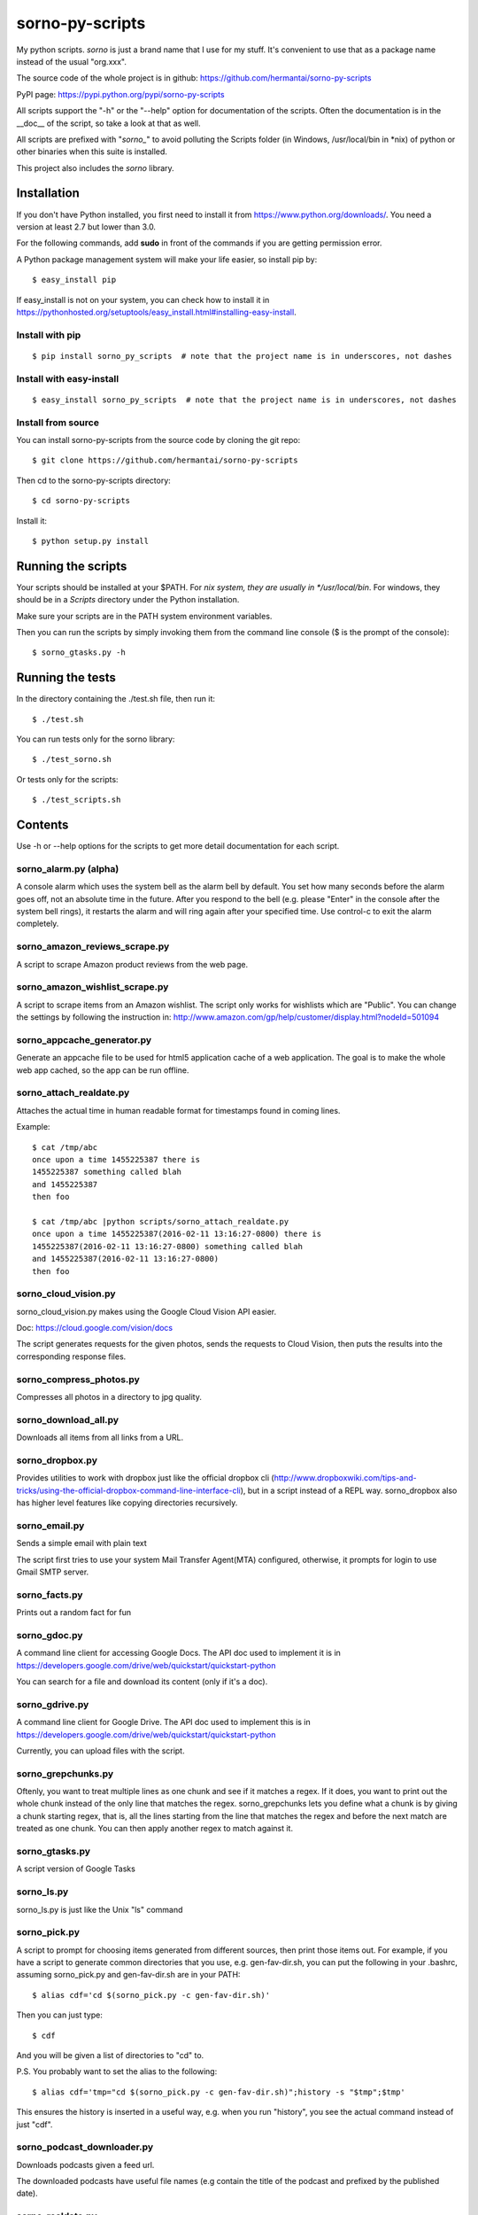 sorno-py-scripts
================

My python scripts. `sorno` is just a brand name that I use for my stuff.
It's convenient to use that as a package name instead of the usual "org.xxx".

The source code of the whole project is in github:
https://github.com/hermantai/sorno-py-scripts

PyPI page: https://pypi.python.org/pypi/sorno-py-scripts

All scripts support the "-h" or the "--help" option for documentation of the
scripts. Often the documentation is in the __doc__ of the script, so take a
look at that as well.

All scripts are prefixed with "`sorno_`" to avoid polluting the Scripts folder
(in Windows, /usr/local/bin in \*nix) of python or other binaries when this
suite is installed.

This project also includes the `sorno` library.

Installation
--------------------
If you don't have Python installed, you first need to install it from
https://www.python.org/downloads/. You need a version at least 2.7 but lower
than 3.0.

For the following commands, add **sudo** in front of the commands if you are
getting permission error.

A Python package management system will make your life easier, so install pip
by::

    $ easy_install pip

If easy_install is not on your system, you can check how to install it in
https://pythonhosted.org/setuptools/easy_install.html#installing-easy-install.

Install with pip
~~~~~~~~~~~~~~~~
::

    $ pip install sorno_py_scripts  # note that the project name is in underscores, not dashes

Install with easy-install
~~~~~~~~~~~~~~~~~~~~~~~~~
::

    $ easy_install sorno_py_scripts  # note that the project name is in underscores, not dashes

Install from source
~~~~~~~~~~~~~~~~~~~
You can install sorno-py-scripts from the source code by cloning the git repo::

    $ git clone https://github.com/hermantai/sorno-py-scripts

Then cd to the sorno-py-scripts directory::

    $ cd sorno-py-scripts

Install it::

    $ python setup.py install


Running the scripts
-------------------
Your scripts should be installed at your $PATH. For *nix system, they are
usually in */usr/local/bin*. For windows, they should be in a *Scripts*
directory under the Python installation.

Make sure your scripts are in the PATH system environment variables.

Then you can run the scripts by simply invoking them from the command line
console ($ is the prompt of the console)::

  $ sorno_gtasks.py -h

Running the tests
-----------------
In the directory containing the ./test.sh file, then run it::

    $ ./test.sh

You can run tests only for the sorno library::

    $ ./test_sorno.sh

Or tests only for the scripts::

    $ ./test_scripts.sh

Contents
--------------------
Use -h or --help options for the scripts to get more detail documentation for
each script.

sorno_alarm.py (alpha)
~~~~~~~~~~~~~~~~~~~~~~
A console alarm which uses the system bell as the alarm bell by default. You
set how
many seconds before the alarm goes off, not an absolute time in the future.
After you respond to the bell (e.g. please "Enter" in the console after the
system bell rings), it restarts the alarm and will ring again after your
specified time. Use control-c to exit the alarm completely.

sorno_amazon_reviews_scrape.py
~~~~~~~~~~~~~~~~~~~~~~~~~~~~~~
A script to scrape Amazon product reviews from the web page.

sorno_amazon_wishlist_scrape.py
~~~~~~~~~~~~~~~~~~~~~~~~~~~~~~~
A script to scrape items from an Amazon wishlist. The script only works for
wishlists which are "Public". You can change the settings by following the
instruction in:
http://www.amazon.com/gp/help/customer/display.html?nodeId=501094

sorno_appcache_generator.py
~~~~~~~~~~~~~~~~~~~~~~~~~~~~~~~~~~~~~~~~
Generate an appcache file to be used for html5 application cache of a web
application. The goal is to make the whole web app cached, so the app can be
run offline.

sorno_attach_realdate.py
~~~~~~~~~~~~~~~~~~~~~~~~
Attaches the actual time in human readable format for timestamps found in
coming lines.

Example::

    $ cat /tmp/abc
    once upon a time 1455225387 there is
    1455225387 something called blah
    and 1455225387
    then foo

    $ cat /tmp/abc |python scripts/sorno_attach_realdate.py
    once upon a time 1455225387(2016-02-11 13:16:27-0800) there is
    1455225387(2016-02-11 13:16:27-0800) something called blah
    and 1455225387(2016-02-11 13:16:27-0800)
    then foo


sorno_cloud_vision.py
~~~~~~~~~~~~~~~~~~~~~
sorno_cloud_vision.py makes using the Google Cloud Vision API easier.

Doc: https://cloud.google.com/vision/docs

The script generates requests for the given photos, sends the requests to Cloud
Vision, then puts the results into the corresponding response files.

sorno_compress_photos.py
~~~~~~~~~~~~~~~~~~~~~~~~
Compresses all photos in a directory to jpg quality.

sorno_download_all.py
~~~~~~~~~~~~~~~~~~~~~
Downloads all items from all links from a URL.

sorno_dropbox.py
~~~~~~~~~~~~~~~~
Provides utilities to work with dropbox just like the official dropbox cli
(http://www.dropboxwiki.com/tips-and-tricks/using-the-official-dropbox-command-line-interface-cli),
but in a script instead of a REPL way. sorno_dropbox also has higher level
features like copying directories recursively.

sorno_email.py
~~~~~~~~~~~~~~
Sends a simple email with plain text

The script first tries to use your system Mail Transfer Agent(MTA) configured,
otherwise, it prompts for login to use Gmail SMTP server.

sorno_facts.py
~~~~~~~~~~~~~~~~~~~~
Prints out a random fact for fun

sorno_gdoc.py
~~~~~~~~~~~~~~~~~
A command line client for accessing Google Docs. The API doc used to implement
it is in https://developers.google.com/drive/web/quickstart/quickstart-python

You can search for a file and download its content (only if it's a doc).

sorno_gdrive.py
~~~~~~~~~~~~~~~~~~~
A command line client for Google Drive. The API doc used to implement this is
in
https://developers.google.com/drive/web/quickstart/quickstart-python

Currently, you can upload files with the script.

sorno_grepchunks.py
~~~~~~~~~~~~~~~~~~~
Oftenly, you want to treat multiple lines as one chunk and see if it matches a
regex. If it does, you want to print out the whole chunk instead of the only
line that matches the regex. sorno_grepchunks lets you define what a chunk
is by giving a chunk starting regex, that is, all the lines starting from the
line that matches the regex and before the next match are treated as one
chunk. You can then apply another regex to match against it.

sorno_gtasks.py
~~~~~~~~~~~~~~~
A script version of Google Tasks

sorno_ls.py
~~~~~~~~~~~
sorno_ls.py is just like the Unix "ls" command

sorno_pick.py
~~~~~~~~~~~~~
A script to prompt for choosing items generated from different sources, then
print those items out. For example, if you have a script to generate common
directories that you use, e.g. gen-fav-dir.sh, you can put the following in
your .bashrc, assuming sorno_pick.py and gen-fav-dir.sh are in your PATH::

    $ alias cdf='cd $(sorno_pick.py -c gen-fav-dir.sh)'

Then you can just type::

    $ cdf

And you will be given a list of directories to "cd" to.

P.S. You probably want to set the alias to the following::

    $ alias cdf='tmp="cd $(sorno_pick.py -c gen-fav-dir.sh)";history -s "$tmp";$tmp'

This ensures the history is inserted in a useful way, e.g. when you run
"history", you see the actual command instead of just "cdf".

sorno_podcast_downloader.py
~~~~~~~~~~~~~~~~~~~~~~~~~~~
Downloads podcasts given a feed url.

The downloaded podcasts have useful file
names (e.g contain the title of the podcast and prefixed by the published
date).

sorno_realdate.py
~~~~~~~~~~~~~~~~~
Prints the human readable date for timestamps

Example::

    $ sorno_realdate.py 1455223642 1455223642000 1455223642000000 1455223642000000000
    1455223642: 2016-02-11 12:47:22-0800 PST in s
    1455223642000: 2016-02-11 12:47:22-0800 PST in ms
    1455223642000000: 2016-02-11 12:47:22-0800 PST in us
    1455223642000000000: 2016-02-11 12:47:22-0800 PST in ns

sorno_reduce_image_sizes.py
~~~~~~~~~~~~~~~~~~~~~~~~~~~
Saves images with reduced sizes.

Reduces the sizes of all images in a directory and its subdirectories by
saving them with lower quality jpg format. The directory structure is
preserved but the new directory is created with a timestamp suffix.

sorno_rename.py
~~~~~~~~~~~~~~~
sorno_rename.py renames files given regex for matching names of the
existing files and using backreferences for filenames to be renamed to.

sorno_replace_thrift_const.py
~~~~~~~~~~~~~~~~~~~~~~~~~~~~~
Replaces constants with literal values for a thrift file except for the
declaration. This is mainly for thrift compilers which cannot handle constants
within lists or other collection structures.

sorno_scrape_peg_list_1000.py
~~~~~~~~~~~~~~~~~~~~~~~~~~~~~
Scrapes the 1000 pegs from http://www.rememberg.com/Peg-list-1000/

sorno_spacefill.py
~~~~~~~~~~~~~~~~~~
Fills up the disk space with a specific size of garbage data.

sorno_stock_quote.py
~~~~~~~~~~~~~~~~~~~~
Gets stock quotes and other information for stock symbols.

The script can print real-time or close to real-time stock quotes, historical
quotes, and also fundamental ratios for the stock (company).

sorno_summarize_code.py
~~~~~~~~~~~~~~~~~~~~~~~
Prints a summary of the code file.

It makes the layout of the code to be read easily. Currently it only supports
python files.

sorno_top_size_files.py
~~~~~~~~~~~~~~~~~~~~~~~
Prints the top files in terms of sizes.

Prints the top files in terms of sizes under a directory or its subdirectories
size

Using scripts involving Google App API
---------------------------------------
For scripts like "sorno_gdoc.py", "sorno_gdrive.py" and "sorno_gtasks.py", a
**Google App project** is required to account for the quota of using the API.
You need to get an **OAuth2** **client id** and **secret** for your Google App
project, then export them as environment variables
"GOOGLE_APP_PROJECT_CLIENT_ID" and "GOOGLE_APP_PROJECT_CLIENT_SECRET"
respectively (replace "xxx" and "yyy" with your actual values) before running
the script::

    export GOOGLE_APP_PROJECT_CLIENT_ID='xxx'
    export GOOGLE_APP_PROJECT_CLIENT_SECRET='yyy'

You probably want to put the two lines above in your bashrc file.

You can get the oauth2 client id and secret by the following steps:

1) Choose a Google App project or create a new one in
   https://console.developers.google.com/project

2) After you have chosen a Google App Project, you then go to the tab "APIs &
   auth" on the left.

3) Click on the APIs subtab, and search for the API needed for the script you
   want to use. The help page of the script tells you what API your project
   needs. For example, sorno_gtasks.py needs the Tasks API with the scope
   'https://www.googleapis.com/auth/tasks'. Enable it.

4) Go to the "Credentials" subtab, click "Add credentials", choose "OAuth 2.0
   client ID", enter some information on the OAuth consent screen if prompted.
   In that screen, only email address and product name are required to be
   filled out. For the *Application type*, choose "Other".

5) After the credentials is created, click on it and you should see your
   **Client ID** and **Client secret** there.

Troubleshooting
~~~~~~~~~~~~~~~
If you are getting some import error when running the script, make sure you
have the newest Google API Client Library for Python. You can find the
installation instruction here:
https://developers.google.com/api-client-library/python/start/installation

Development
-----------
Start
~~~~~
A sample of a script can be obtained from *python/script_template.py* in
https://github.com/hermantai/samples.

Unit testing
~~~~~~~~~~~~
You can run the unit tests in the *scripts/tests* directory. First, set up the
testing environment by running::

    $ source setup_test_env.sh

If you have installed sorno-py-scripts in your machine, the *sorno* library
from the installation is used instead of your local changes because of
easy-install messing with the search path. In that case you need to either
remove the egg manually or bump up the version and install it with your local
changes to override the existing version.

Then you can run individual unit tests with::

    $ python scripts/tests/test_xxx.py

Deployment
~~~~~~~~~~
The only deployment destinations for now is github and PyPI. In github, this
project resides in the sorno-py-scripts project:
https://github.com/hermantai/sorno-py-scripts

To deploy to PyPI, first install twine::

    $ pip install twine

Then you can use the script to deploy to PyPI::

    $ ./pypi_deploy_with_twine.sh

Use **sudo** if you encounter permission issues when running the commands.

Use the following if you get an error saying "twine cannot be found" even
twine is on your PATH::

    sudo env "PATH=$PATH" ./pypi_deploy_with_twine.sh

If twine does not work, use the old school::

    $ ./pypi_deploy.sh
